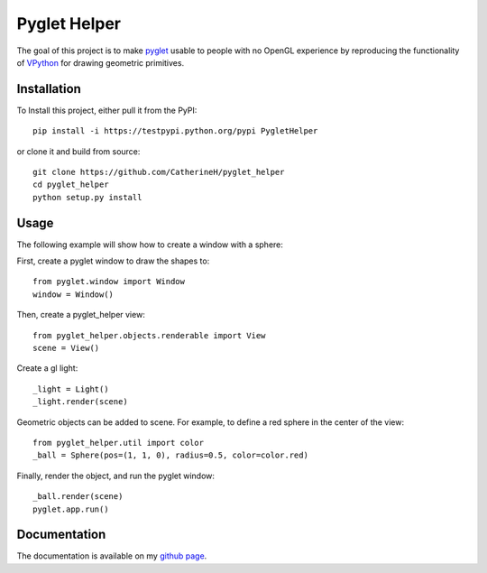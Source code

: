 Pyglet Helper
=============

.. image:: doc/examples/all_objects.gif

.. image:: https://travis-ci.org/CatherineH/pyglet_helper.svg?branch=master :target: https://travis-ci.org/CatherineH/pyglet_helper

.. image:: https://coveralls.io/repos/github/CatherineH/pyglet_helper/badge.svg?branch=master :target: https://coveralls.io/github/CatherineH/pyglet_helper?branch=master

The goal of this project is to make pyglet_ usable to people with no OpenGL experience by
reproducing the functionality of VPython_ for drawing geometric primitives.

.. _pyglet: http://www.pyglet.org/ 
.. _VPython: https://github.com/BruceSherwood/vpython-wx


Installation
------------

To Install this project, either pull it from the PyPI:
::
    pip install -i https://testpypi.python.org/pypi PygletHelper

or clone it and build from source:
::
    git clone https://github.com/CatherineH/pyglet_helper
    cd pyglet_helper
    python setup.py install

Usage
-----
The following example will show how to create a window with a sphere:

.. image:: doc/examples/sphere.png

First, create a pyglet window to draw the shapes to:
::
    from pyglet.window import Window
    window = Window()

Then, create a pyglet_helper view:
::
    from pyglet_helper.objects.renderable import View
    scene = View()

Create a gl light:
::
    _light = Light()
    _light.render(scene)


Geometric objects can be added to scene. For example, to define a red sphere in the center of the view:
::
    from pyglet_helper.util import color
    _ball = Sphere(pos=(1, 1, 0), radius=0.5, color=color.red)

Finally, render the object, and run the pyglet window:
::
    _ball.render(scene)
    pyglet.app.run()

Documentation
-------------

The documentation is available on my `github page`_.

.. _github page: http://catherineh.github.io/pyglet_helper/
